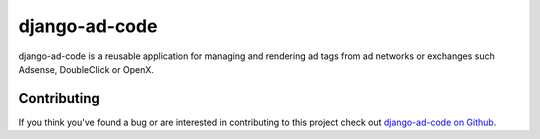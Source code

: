 django-ad-code
===================

django-ad-code is a reusable application for managing and rendering ad tags 
from ad networks or exchanges such Adsense, DoubleClick or OpenX.


Contributing
--------------------------------------

If you think you've found a bug or are interested in contributing to this project
check out `django-ad-code on Github <https://github.com/mlavin/django-ad-code>`_.

